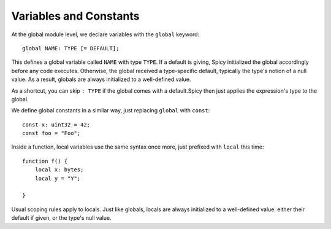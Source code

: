 
.. _variables:

=======================
Variables and Constants
=======================

At the global module level, we declare variables with the ``global``
keyword::

    global NAME: TYPE [= DEFAULT];

This defines a global variable called ``NAME`` with type ``TYPE``. If
a default is giving, Spicy initialized the global accordingly before
any code executes. Otherwise, the global received a type-specific
default, typically the type's notion of a null value. As a result,
globals are always initialized to a well-defined value.

As a shortcut, you can skip ``: TYPE`` if the global comes with a
default.Spicy then just applies the expression's type to the global.

We define global constants in a similar way, just replacing ``global``
with ``const``::

    const x: uint32 = 42;
    const foo = "Foo";

Inside a function, local variables use the same syntax once more, just
prefixed with ``local`` this time::

    function f() {
        local x: bytes;
        local y = "Y";

    }

Usual scoping rules apply to locals. Just like globals, locals are
always initialized to a well-defined value: either their default if
given, or the type's null value.
